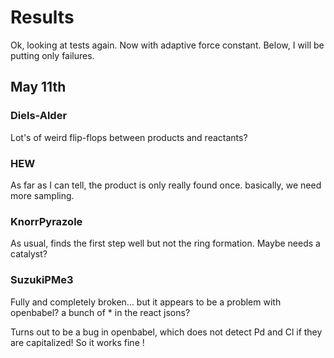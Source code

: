* Results
  Ok, looking at tests again. Now with adaptive force constant. Below, I will
  be putting only failures.

** May 11th
*** Diels-Alder
    Lot's of weird flip-flops between products and reactants?
*** HEW
    As far as I can tell, the product is only really found once. basically, we
    need more sampling.
*** KnorrPyrazole
    As usual, finds the first step well but not the ring formation. Maybe needs
    a catalyst?
*** SuzukiPMe3
    Fully and completely broken... but it appears to be a problem with
    openbabel? a bunch of * in the react jsons?

    Turns out to be a bug in openbabel, which does not detect Pd and Cl if they
    are capitalized! So it works fine !
